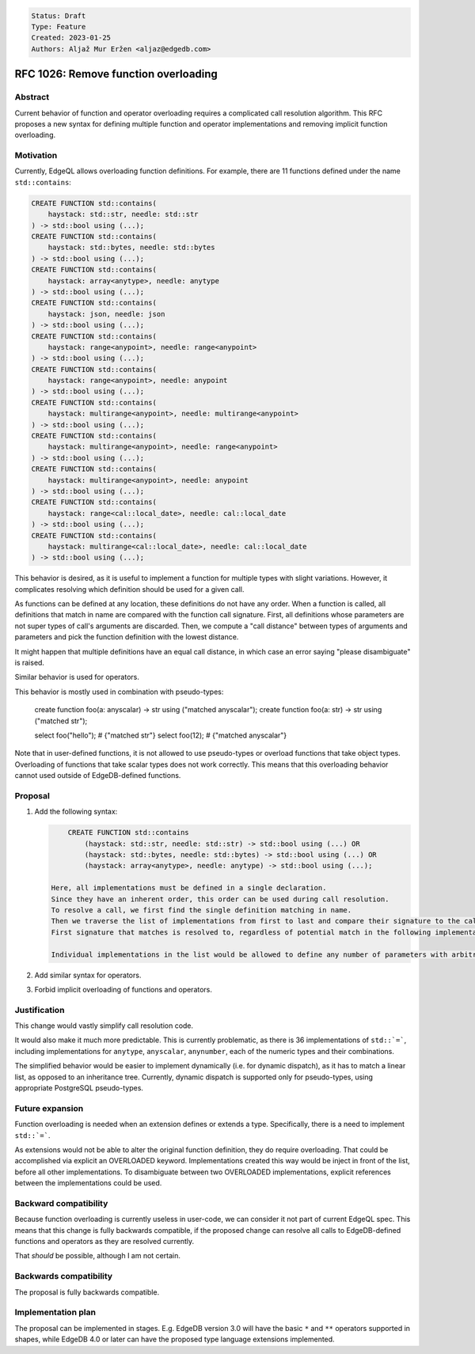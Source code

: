 .. code::

   Status: Draft
   Type: Feature
   Created: 2023-01-25
   Authors: Aljaž Mur Eržen <aljaz@edgedb.com>

#######################################
 RFC 1026: Remove function overloading
#######################################

**********
 Abstract
**********

Current behavior of function and operator overloading requires a
complicated call resolution algorithm. This RFC proposes a new syntax
for defining multiple function and operator implementations and removing
implicit function overloading.

************
 Motivation
************

Currently, EdgeQL allows overloading function definitions. For example,
there are 11 functions defined under the name ``std::contains``:

.. code::

   CREATE FUNCTION std::contains(
       haystack: std::str, needle: std::str
   ) -> std::bool using (...);
   CREATE FUNCTION std::contains(
       haystack: std::bytes, needle: std::bytes
   ) -> std::bool using (...);
   CREATE FUNCTION std::contains(
       haystack: array<anytype>, needle: anytype
   ) -> std::bool using (...);
   CREATE FUNCTION std::contains(
       haystack: json, needle: json
   ) -> std::bool using (...);
   CREATE FUNCTION std::contains(
       haystack: range<anypoint>, needle: range<anypoint>
   ) -> std::bool using (...);
   CREATE FUNCTION std::contains(
       haystack: range<anypoint>, needle: anypoint
   ) -> std::bool using (...);
   CREATE FUNCTION std::contains(
       haystack: multirange<anypoint>, needle: multirange<anypoint>
   ) -> std::bool using (...);
   CREATE FUNCTION std::contains(
       haystack: multirange<anypoint>, needle: range<anypoint>
   ) -> std::bool using (...);
   CREATE FUNCTION std::contains(
       haystack: multirange<anypoint>, needle: anypoint
   ) -> std::bool using (...);
   CREATE FUNCTION std::contains(
       haystack: range<cal::local_date>, needle: cal::local_date
   ) -> std::bool using (...);
   CREATE FUNCTION std::contains(
       haystack: multirange<cal::local_date>, needle: cal::local_date
   ) -> std::bool using (...);

This behavior is desired, as it is useful to implement a function for
multiple types with slight variations. However, it complicates resolving
which definition should be used for a given call.

As functions can be defined at any location, these definitions do not
have any order. When a function is called, all definitions that match in
name are compared with the function call signature. First, all
definitions whose parameters are not super types of call's arguments are
discarded. Then, we compute a "call distance" between types of arguments
and parameters and pick the function definition with the lowest
distance.

It might happen that multiple definitions have an equal call distance,
in which case an error saying "please disambiguate" is raised.

Similar behavior is used for operators.

This behavior is mostly used in combination with pseudo-types:

   create function foo(a: anyscalar) -> str using ("matched anyscalar");
   create function foo(a: str) -> str using ("matched str");

   select foo("hello"); # {"matched str"} select foo(12); # {"matched
   anyscalar"}

Note that in user-defined functions, it is not allowed to use
pseudo-types or overload functions that take object types. Overloading
of functions that take scalar types does not work correctly. This means
that this overloading behavior cannot used outside of EdgeDB-defined
functions.

   ..
      create scalar type A extending str;
      create scalar type B extending A;
      create function foo(a: str) -> str using ("matched str");
      create function foo(a: A) -> str using ("matched A");
      select foo(<str>"hello"); # error: please disambiguate between the two function
      select foo(<A>"hello");   # matched A
      select foo(<B>"hello");   # internal server error: function edgedbpub."..." is not unique

**********
 Proposal
**********

#. Add the following syntax:

   .. code::

          CREATE FUNCTION std::contains
              (haystack: std::str, needle: std::str) -> std::bool using (...) OR
              (haystack: std::bytes, needle: std::bytes) -> std::bool using (...) OR
              (haystack: array<anytype>, needle: anytype) -> std::bool using (...);

      Here, all implementations must be defined in a single declaration.
      Since they have an inherent order, this order can be used during call resolution.
      To resolve a call, we first find the single definition matching in name.
      Then we traverse the list of implementations from first to last and compare their signature to the call.
      First signature that matches is resolved to, regardless of potential match in the following implementations.

      Individual implementations in the list would be allowed to define any number of parameters with arbitrary types.

#. Add similar syntax for operators.

#. Forbid implicit overloading of functions and operators.

***************
 Justification
***************

This change would vastly simplify call resolution code.

It would also make it much more predictable. This is currently
problematic, as there is 36 implementations of ``std::`=```, including
implementations for ``anytype``, ``anyscalar``, ``anynumber``, each of
the numeric types and their combinations.

The simplified behavior would be easier to implement dynamically (i.e.
for dynamic dispatch), as it has to match a linear list, as opposed to
an inheritance tree. Currently, dynamic dispatch is supported only for
pseudo-types, using appropriate PostgreSQL pseudo-types.

******************
 Future expansion
******************

Function overloading is needed when an extension defines or extends a
type. Specifically, there is a need to implement ``std::`=```.

As extensions would not be able to alter the original function
definition, they do require overloading. That could be accomplished via
explicit an OVERLOADED keyword. Implementations created this way would
be inject in front of the list, before all other implementations. To
disambiguate between two OVERLOADED implementations, explicit references
between the implementations could be used.

************************
 Backward compatibility
************************

Because function overloading is currently useless in user-code, we can
consider it not part of current EdgeQL spec. This means that this change
is fully backwards compatible, if the proposed change can resolve all
calls to EdgeDB-defined functions and operators as they are resolved
currently.

That *should* be possible, although I am not certain.

*************************
 Backwards compatibility
*************************

The proposal is fully backwards compatible.

*********************
 Implementation plan
*********************

The proposal can be implemented in stages. E.g. EdgeDB version 3.0 will
have the basic ``*`` and ``**`` operators supported in shapes, while
EdgeDB 4.0 or later can have the proposed type language extensions
implemented.
